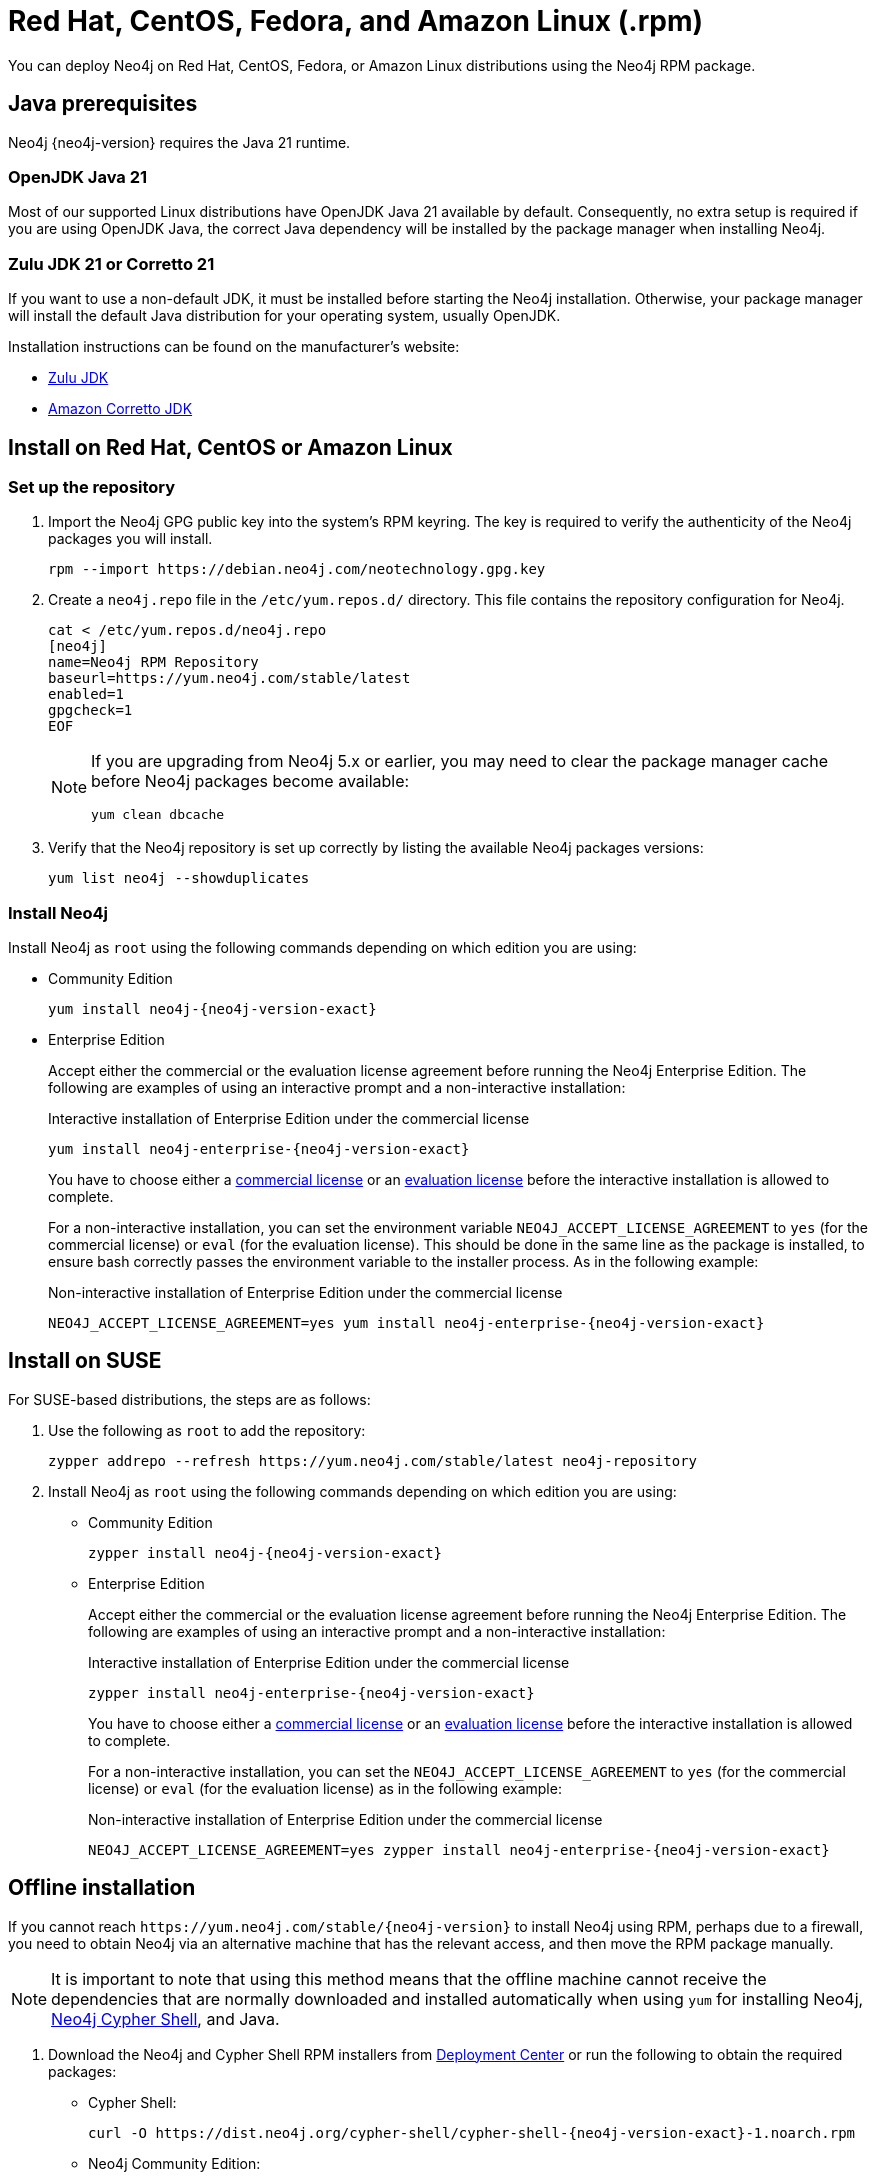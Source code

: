 :description: How to deploy Neo4j using the Neo4j RPM package on Red Hat, CentOS, Fedora, or Amazon Linux distributions.
[[linux-rpm]]
= Red Hat, CentOS, Fedora, and Amazon Linux (.rpm)

You can deploy Neo4j on Red Hat, CentOS, Fedora, or Amazon Linux distributions using the Neo4j RPM package.

[[linux-rpm-prerequisites]]
== Java prerequisites

Neo4j {neo4j-version} requires the Java 21 runtime.

=== OpenJDK Java 21
Most of our supported Linux distributions have OpenJDK Java 21 available by default.
Consequently, no extra setup is required if you are using OpenJDK Java, the correct Java dependency will be installed by the package manager when installing Neo4j.

=== Zulu JDK 21 or Corretto 21

If you want to use a non-default JDK, it must be installed before starting the Neo4j installation.
Otherwise, your package manager will install the default Java distribution for your operating system, usually OpenJDK.

Installation instructions can be found on the manufacturer's website:

* https://www.azul.com/downloads/?package=jdk[Zulu JDK]
* https://aws.amazon.com/corretto/[Amazon Corretto JDK]


[[linux-rpm-install]]
== Install on Red Hat, CentOS or Amazon Linux


[[linux-rpm-install-standard]]
=== Set up the repository

. Import the Neo4j GPG public key into the system’s RPM keyring.
The key is required to verify the authenticity of the Neo4j packages you will install.
+
[source, shell, subs="attributes"]
----
rpm --import https://debian.neo4j.com/neotechnology.gpg.key
----

. Create a `neo4j.repo` file in the `/etc/yum.repos.d/` directory.
This file contains the repository configuration for Neo4j.
+
[source, shell, subs="attributes"]
----
cat <<EOF > /etc/yum.repos.d/neo4j.repo
[neo4j]
name=Neo4j RPM Repository
baseurl=https://yum.neo4j.com/stable/latest
enabled=1
gpgcheck=1
EOF
----
+
[NOTE]
====
If you are upgrading from Neo4j 5.x or earlier, you may need to clear the package manager cache before Neo4j packages become available:

`yum clean dbcache`
====

. Verify that the Neo4j repository is set up correctly by listing the available Neo4j packages versions:
+
[source, shell]
----
yum list neo4j --showduplicates
----

=== Install Neo4j

Install Neo4j as `root` using the following commands depending on which edition you are using:

* Community Edition
+
[source, shell, subs="attributes"]
----
yum install neo4j-{neo4j-version-exact}
----

* Enterprise Edition
+
Accept either the commercial or the evaluation license agreement before running the Neo4j Enterprise Edition.
The following are examples of using an interactive prompt and a non-interactive installation:
+
.Interactive installation of Enterprise Edition under the commercial license
[source, shell, subs="attributes"]
----
yum install neo4j-enterprise-{neo4j-version-exact}
----
You have to choose either a link:https://legal.neo4j.com/[commercial license] or an link:https://neo4j.com/terms/enterprise_us/[evaluation license] before the interactive installation is allowed to complete.
+
For a non-interactive installation, you can set the environment variable `NEO4J_ACCEPT_LICENSE_AGREEMENT` to `yes` (for the commercial license) or `eval` (for the evaluation license).
This should be done in the same line as the package is installed, to ensure bash correctly passes the environment variable to the installer process.
As in the following example:
+
.Non-interactive installation of Enterprise Edition under the commercial license
[source, shell, subs="attributes"]
----
NEO4J_ACCEPT_LICENSE_AGREEMENT=yes yum install neo4j-enterprise-{neo4j-version-exact}
----

[[linux-rpm-suse]]
== Install on SUSE

For SUSE-based distributions, the steps are as follows:

. Use the following as `root` to add the repository:
+
[source, shell, subs="attributes"]
----
zypper addrepo --refresh https://yum.neo4j.com/stable/latest neo4j-repository
----

. Install Neo4j as `root` using the following commands depending on which edition you are using:
+
* Community Edition
+
[source, shell, subs="attributes"]
----
zypper install neo4j-{neo4j-version-exact}
----

* Enterprise Edition
+
Accept either the commercial or the evaluation license agreement before running the Neo4j Enterprise Edition.
The following are examples of using an interactive prompt and a non-interactive installation:
+
.Interactive installation of Enterprise Edition under the commercial license
[source, shell, subs="attributes"]
----
zypper install neo4j-enterprise-{neo4j-version-exact}
----
You have to choose either a link:https://legal.neo4j.com/[commercial license] or an link:https://neo4j.com/terms/enterprise_us/[evaluation license] before the interactive installation is allowed to complete.
+
For a non-interactive installation, you can set the `NEO4J_ACCEPT_LICENSE_AGREEMENT` to `yes` (for the commercial license) or `eval` (for the evaluation license) as in the following example:
+
.Non-interactive installation of Enterprise Edition under the commercial license
[source, shell, subs="attributes"]
----
NEO4J_ACCEPT_LICENSE_AGREEMENT=yes zypper install neo4j-enterprise-{neo4j-version-exact}
----

[[linux-rpm-install-offline-installation]]
== Offline installation

If you cannot reach `\https://yum.neo4j.com/stable/{neo4j-version}` to install Neo4j using RPM, perhaps due to a firewall, you need to obtain Neo4j via an alternative machine that has the relevant access, and then move the RPM package manually.

[NOTE]
====
It is important to note that using this method means that the offline machine cannot receive the dependencies that are normally downloaded and installed automatically when using `yum` for installing Neo4j, xref:cypher-shell.adoc[Neo4j Cypher Shell], and Java.
====

. Download the Neo4j and Cypher Shell RPM installers from https://neo4j.com/deployment-center/[Deployment Center] or run the following to obtain the required packages:
+
* Cypher Shell:
+
[source, curl, subs="attributes"]
----
curl -O https://dist.neo4j.org/cypher-shell/cypher-shell-{neo4j-version-exact}-1.noarch.rpm
----
* Neo4j Community Edition:
+
[source, curl, subs="attributes"]
----
curl -O https://dist.neo4j.org/rpm/neo4j-{neo4j-version-exact}-1.noarch.rpm
----
* Neo4j Enterprise Edition:
+
[source, curl, subs="attributes"]
----
curl -O https://dist.neo4j.org/rpm/neo4j-enterprise-{neo4j-version-exact}-1.noarch.rpm
----

. Manually move the downloaded RPM packages to the offline machine.
Before installing Neo4j, you must manually install the required Java 21 packages.
+
. Install Neo4j and Cypher Shell as `root` using the following command depending on which edition you are using:
+
[NOTE]
====
If you are upgrading from Neo4j 5.x or earlier, due to strict dependencies between Neo4j and Cypher Shell both packages must be upgraded simultaneously.
This must be one single command, and Neo4j Cypher Shell must be the first package in the command.
====
+
* Community Edition
+
[source, shell, subs="attributes"]
----
rpm --install cypher-shell-{neo4j-version-exact}-1.noarch.rpm neo4j-{neo4j-version-exact}-1.noarch.rpm
----
+
* Enterprise Edition
+
Accept either the commercial or the evaluation license agreement before running the Neo4j Enterprise Edition.
The following example uses an interactive prompt:
+
[source, shell, subs="attributes"]
----
rpm --install cypher-shell-{neo4j-version-exact}-1.noarch.rpm neo4j-enterprise-{neo4j-version-exact}-1.noarch.rpm
----
You have to choose either a link:https://legal.neo4j.com/[commercial license] or an link:https://neo4j.com/terms/enterprise_us/[evaluation license] before the interactive installation is allowed to complete.
For a non-interactive installation, you can set the `NEO4J_ACCEPT_LICENSE_AGREEMENT` to `yes` (for the commercial license) or `eval` (for the evaluation license) as in the following example:
+
[source, shell, subs="attributes"]
----
NEO4J_ACCEPT_LICENSE_AGREEMENT=yes rpm --install cypher-shell-{neo4j-version-exact}-1.noarch.rpm neo4j-enterprise-{neo4j-version-exact}-1.noarch.rpm
----

[[rpm-service-start-automatically]]
== Start the Neo4j service automatically on system start

To enable Neo4j to start automatically on system boot, run the following command:

[source, shell]
----
systemctl enable neo4j
----

[NOTE]
====
Before starting up the database for the first time, it is recommended to use the `set-initial-password` command of `neo4j-admin` to define the password for the native user `neo4j`.

If the password is not set explicitly using this method, it will be set to the default password `neo4j`.
In that case, you will be prompted to change the default password at first login.

For more information, see xref:configuration/set-initial-password.adoc[].
====

For more information on operating the Neo4j system service, see xref:installation/linux/systemd.adoc[Neo4j system service].

== Uninstall Neo4j

Follow these steps to uninstall Neo4j:

. (Optional) Create a xref:/backup-restore/index.adoc[backup] to avoid losing your data.
. Uninstall Neo4j:
+
[source, shell]
---
sudo yum remove neo4j
---